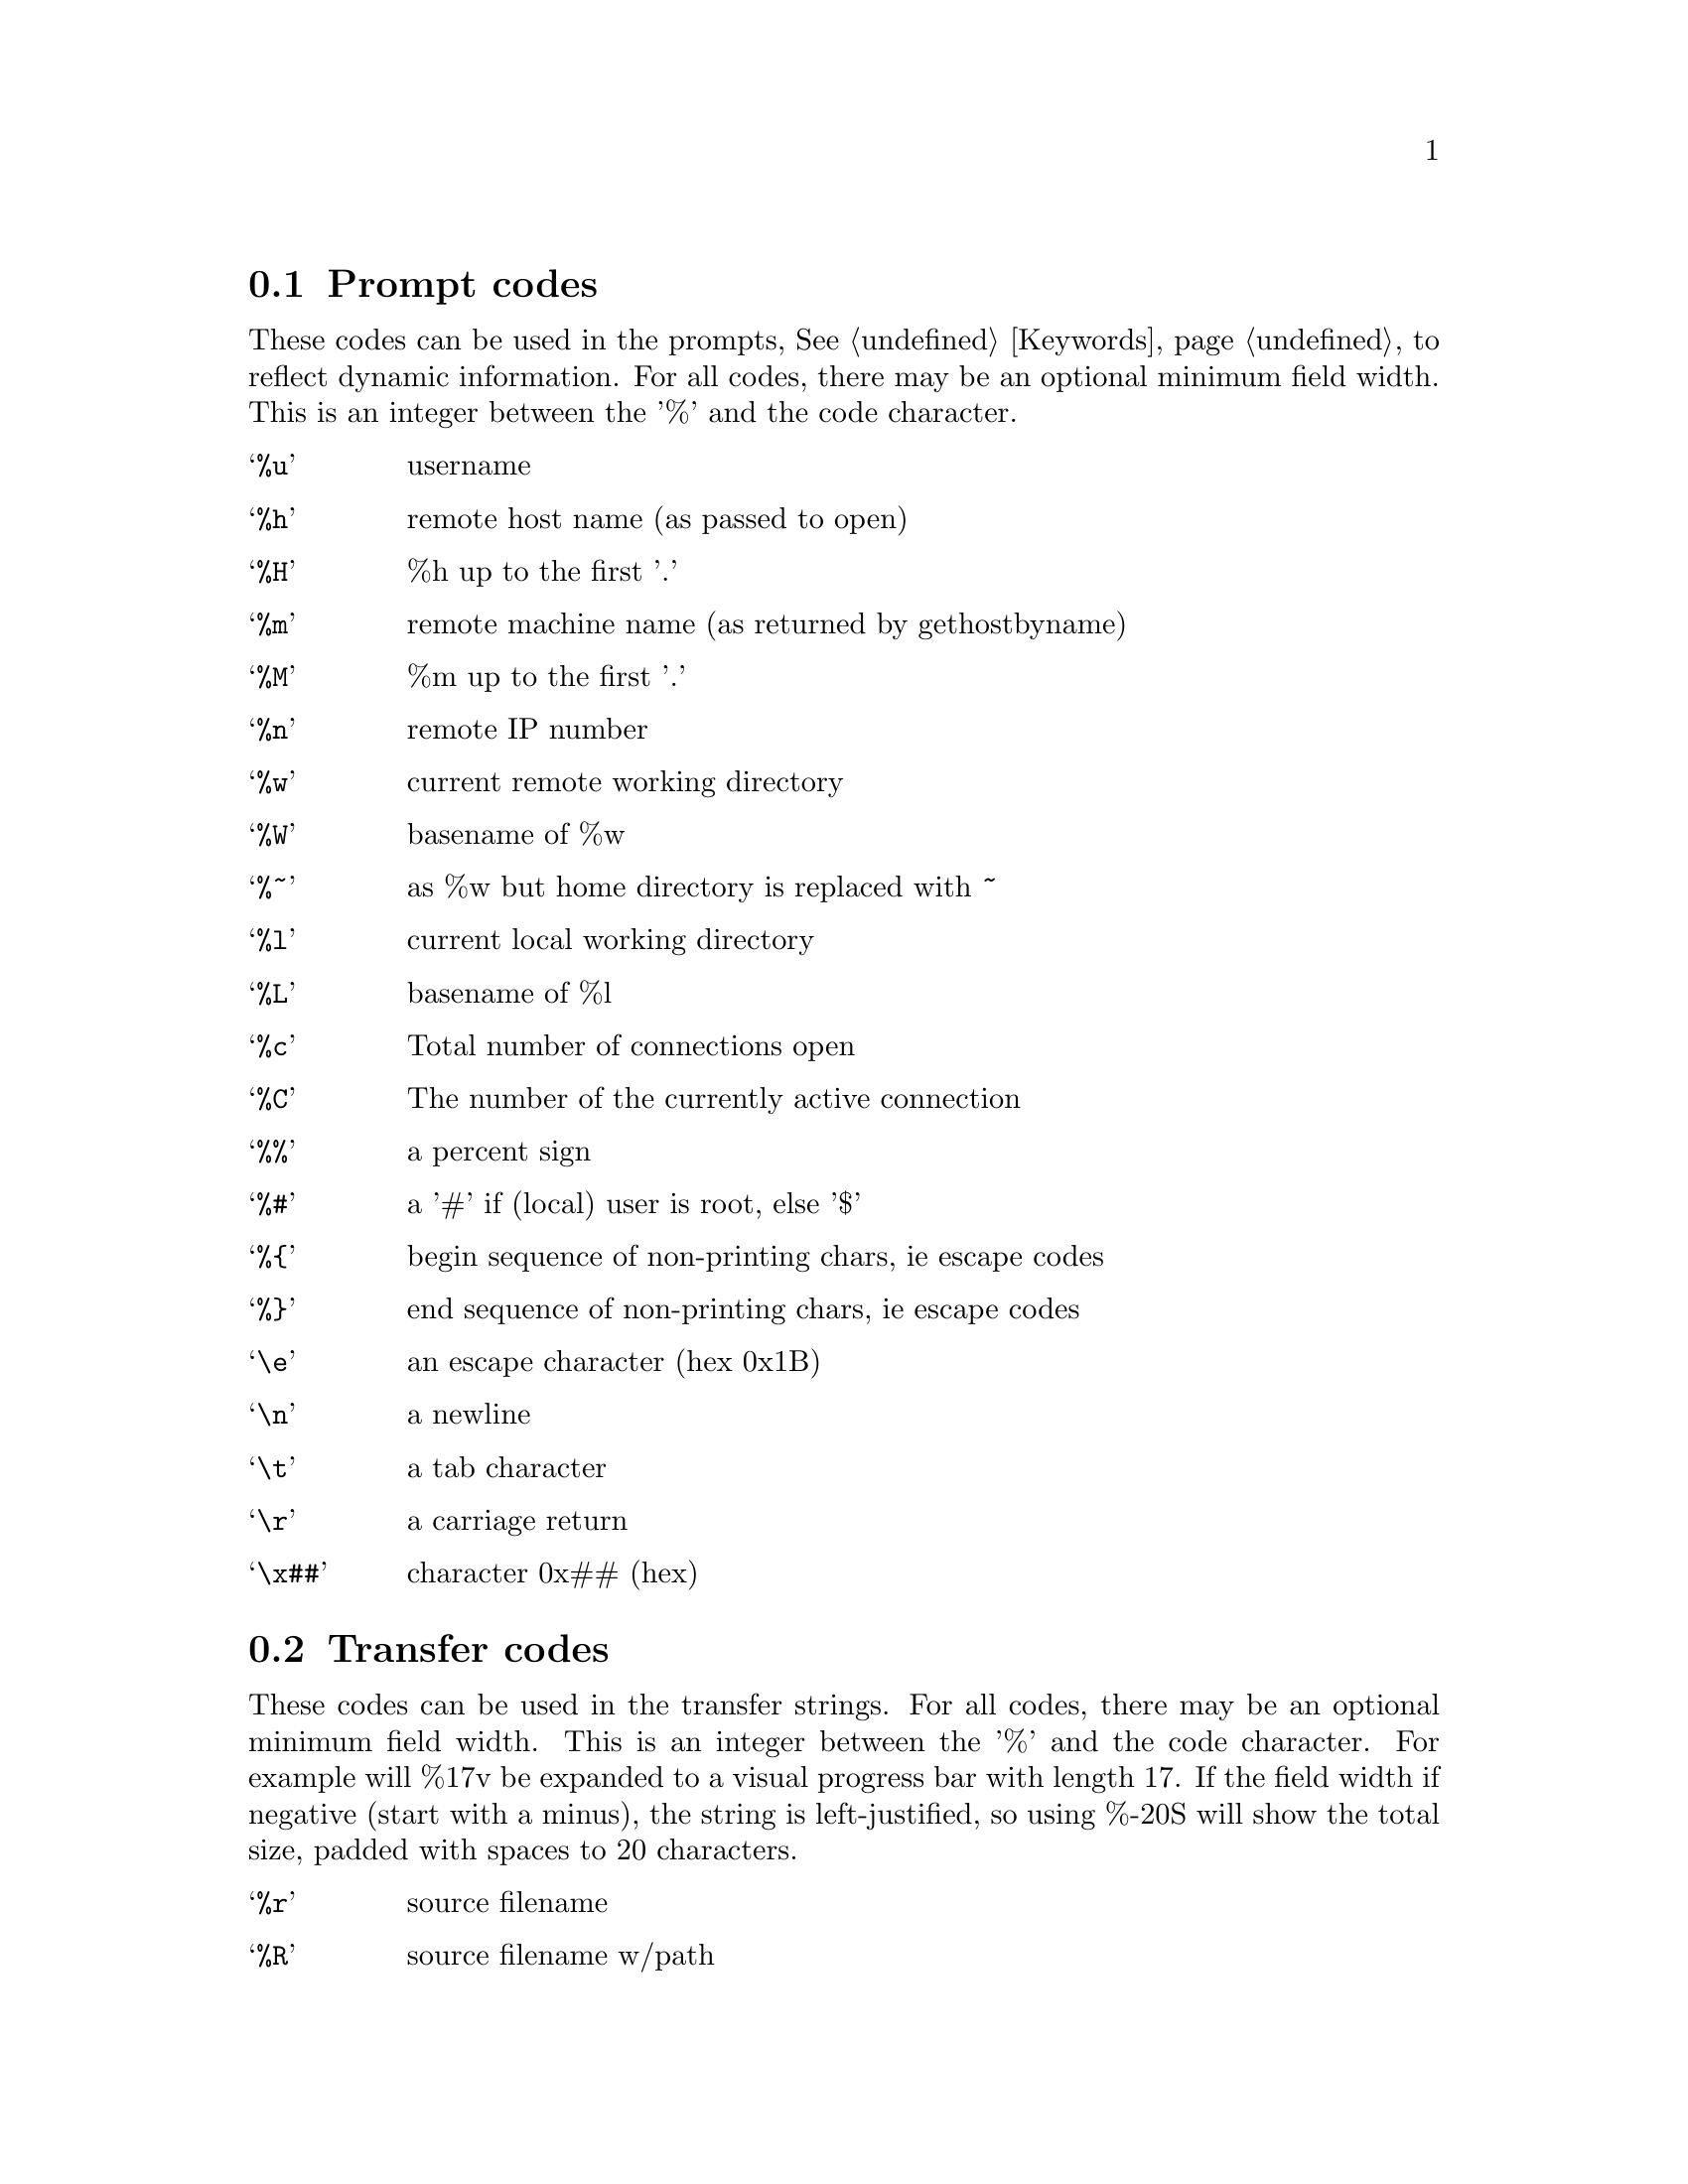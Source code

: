@node Prompt codes, Transfer codes, Keywords, Configuration
@section Prompt codes

These codes can be used in the prompts, @xref{Keywords}, to reflect dynamic information.
For all codes, there may be an optional minimum field width. This is an integer between
the '%' and the code character.

@table @samp

@item %u
username

@item %h
remote host name (as passed to open)

@item %H
%h up to the first '.'

@item %m
remote machine name (as returned by gethostbyname)

@item %M
%m up to the first '.'

@item %n
remote IP number

@item %w
current remote working directory

@item %W
basename of %w

@item %~
as %w but home directory is replaced with ~

@item %l
current local working directory

@item %L
basename of %l

@item %c
Total number of connections open

@item %C
The number of the currently active connection

@item %%
a percent sign

@item %#
a '#' if (local) user is root, else '$'

@item %@{
begin sequence of non-printing chars, ie escape codes

@item %@}
end sequence of non-printing chars, ie escape codes

@item \e
an escape character (hex 0x1B)

@item \n
a newline

@item \t
a tab character

@item \r
a carriage return

@item \x##
character 0x## (hex)

@end table

@c ===========================================================
@node Transfer codes, Autologin, Prompt codes, Configuration
@section Transfer codes

These codes can be used in the transfer strings. For all codes, there may be
an optional minimum field width. This is an integer between the '%' and the
code character. For example will %17v be expanded to a visual progress bar
with length 17. If the field width if negative (start with a minus), the
string is left-justified, so using %-20S will show the total size, padded with
spaces to 20 characters.

@table @samp

@item %r
source filename

@item %R
source filename w/path

@item %l
target filename

@item %L
target filename w/path

@item %s
size transferred so far

@item %S
total size (if available)

@item %e
ETA (time left)

@item %p
percent transferred so far

@item %%
percent sign

@item %b
transfer rate (Bps)

@item %B
transfer rate (Bps) or "stalled" if stalled

@item %t
time elapsed

@item %v
visual progress bar

@end table
